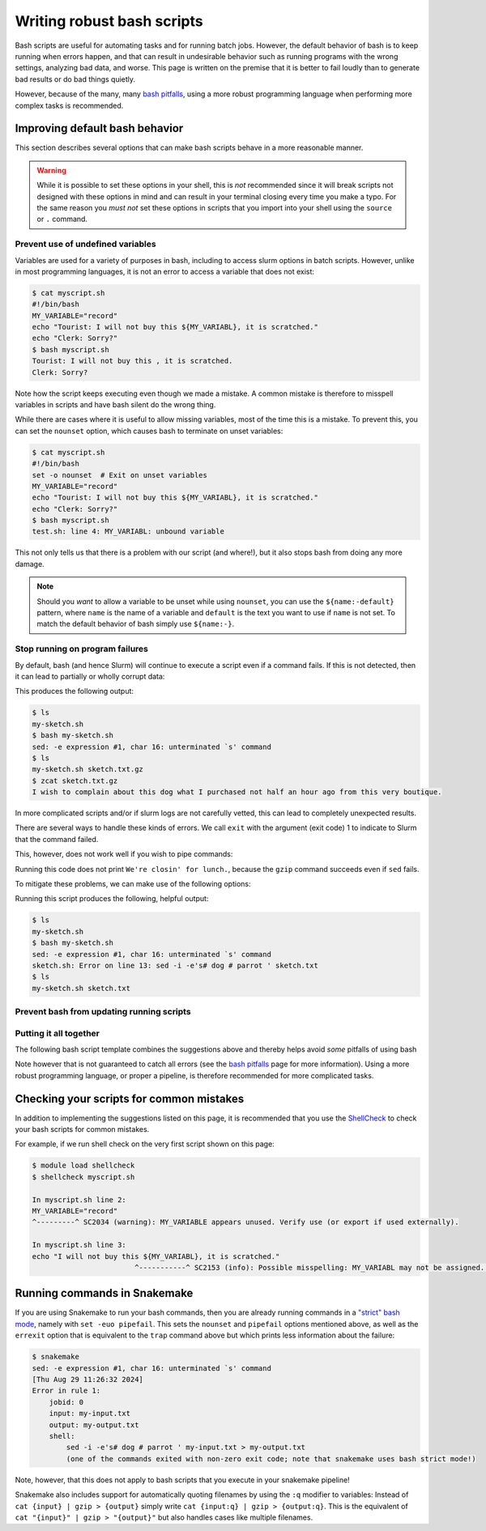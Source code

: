 .. _p_tips_robustscripts:

#############################
 Writing robust bash scripts
#############################

Bash scripts are useful for automating tasks and for running batch jobs.
However, the default behavior of bash is to keep running when errors
happen, and that can result in undesirable behavior such as running
programs with the wrong settings, analyzing bad data, and worse. This
page is written on the premise that it is better to fail loudly than to
generate bad results or do bad things quietly.

However, because of the many, many `bash pitfalls`_, using a more robust
programming language when performing more complex tasks is recommended.

*********************************
 Improving default bash behavior
*********************************

This section describes several options that can make bash scripts behave
in a more reasonable manner.

.. warning::

   While it is possible to set these options in your shell, this is
   *not* recommended since it will break scripts not designed with these
   options in mind and can result in your terminal closing every time
   you make a typo. For the same reason you *must not* set these options
   in scripts that you import into your shell using the ``source`` or
   ``.`` command.

Prevent use of undefined variables
==================================

Variables are used for a variety of purposes in bash, including to
access slurm options in batch scripts. However, unlike in most
programming languages, it is not an error to access a variable that does
not exist:

.. code-block:: console

   $ cat myscript.sh
   #!/bin/bash
   MY_VARIABLE="record"
   echo "Tourist: I will not buy this ${MY_VARIABL}, it is scratched."
   echo "Clerk: Sorry?"
   $ bash myscript.sh
   Tourist: I will not buy this , it is scratched.
   Clerk: Sorry?

Note how the script keeps executing even though we made a mistake. A
common mistake is therefore to misspell variables in scripts and have
bash silent do the wrong thing.

While there are cases where it is useful to allow missing variables,
most of the time this is a mistake. To prevent this, you can set the
``nounset`` option, which causes bash to terminate on unset variables:

.. code-block:: console

   $ cat myscript.sh
   #!/bin/bash
   set -o nounset  # Exit on unset variables
   MY_VARIABLE="record"
   echo "Tourist: I will not buy this ${MY_VARIABL}, it is scratched."
   echo "Clerk: Sorry?"
   $ bash myscript.sh
   test.sh: line 4: MY_VARIABL: unbound variable

This not only tells us that there is a problem with our script (and
where!), but it also stops bash from doing any more damage.

.. note::

   Should you *want* to allow a variable to be unset while using
   ``nounset``, you can use the ``${name:-default}`` pattern, where
   ``name`` is the name of a variable and ``default`` is the text you
   want to use if ``name`` is not set. To match the default behavior of
   bash simply use ``${name:-}``.

Stop running on program failures
================================

By default, bash (and hence Slurm) will continue to execute a script
even if a command fails. If this is not detected, then it can lead to
partially or wholly corrupt data:

.. code-block:: bash
   :linenos:

   #!/bin/bash
   # 1. Create some data
   echo "I wish to complain about this dog what I purchased not half an hour ago from this very boutique." > sketch.txt
   # 2. Process the data (badly)
   sed -i -e's# dog # parrot ' sketch.txt
   # 3. Etc.
   gzip sketch.txt

This produces the following output:

.. code-block:: console

   $ ls
   my-sketch.sh
   $ bash my-sketch.sh
   sed: -e expression #1, char 16: unterminated `s' command
   $ ls
   my-sketch.sh sketch.txt.gz
   $ zcat sketch.txt.gz
   I wish to complain about this dog what I purchased not half an hour ago from this very boutique.

In more complicated scripts and/or if slurm logs are not carefully
vetted, this can lead to completely unexpected results.

There are several ways to handle these kinds of errors. We call ``exit``
with the argument (exit code) 1 to indicate to Slurm that the command
failed.

.. code-block:: bash
   :linenos:

   # 1. Exit if command fails, but nothing else
   sed -i -e's# dog # parrot ' sketch.txt || exit 1
   # 2. Manually handle the failure
   if ! sed -i -e's# dog # parrot ' sketch.txt; then
       echo "We're closin' for lunch."
       exit 1
   fi
   # 3. Ignore failures, if the command is expected to fail sometimes.
   #    This should be used with care!
   sed -i -e's# dog # parrot ' sketch.txt || true

This, however, does not work well if you wish to pipe commands:

.. code-block:: bash
   :linenos:

   if ! sed -i -e's# dog # parrot ' sketch.txt | gzip > sketch.txt.gz; then
       echo "We're closin' for lunch."
       exit 1
   fi

Running this code does not print ``We're closin' for lunch.``, because
the ``gzip`` command succeeds even if ``sed`` fails.

To mitigate these problems, we can make use of the following options:

.. code-block:: bash
   :linenos:
   :emphasize-lines: 3-8

   #!/bin/bash

   # Abort on unhandled failure in pipes
   set -o pipefail
   # Ensure that custom functions inherit these options
   set -o errtrace
   # Print debug message and terminate script on failures
   trap 's=$?; echo >&2 "$0: Error on line "$LINENO": $BASH_COMMAND"; exit $s' ERR

   # 1. Create some data
   echo "I wish to complain about this dog what I purchased not half an hour ago from this very boutique." > sketch.txt
   # 2. Process the data (badly)
   sed -i -e's# dog # parrot ' sketch.txt
   # 3. Etc.
   gzip sketch.txt

Running this script produces the following, helpful output:

.. code-block:: console

   $ ls
   my-sketch.sh
   $ bash my-sketch.sh
   sed: -e expression #1, char 16: unterminated `s' command
   sketch.sh: Error on line 13: sed -i -e's# dog # parrot ' sketch.txt
   $ ls
   my-sketch.sh sketch.txt

Prevent bash from updating running scripts
==========================================

..
   TODO

Putting it all together
=======================

The following bash script template combines the suggestions above and
thereby helps avoid *some* pitfalls of using bash

.. code-block:: bash
   :linenos:

   #!/bin/bash
   # FIXME: SBATCH commands go here!
   {
   set -o nounset  # Exit on unset variables
   set -o pipefail # Exit on unhandled failure in pipes
   set -o errtrace # Have functions inherit ERR traps
   # Print debug message and terminate script on non-zero return codes
   trap 's=$?; echo >&2 "$0: Error on line "$LINENO": $BASH_COMMAND"; exit $s' ERR

   # FIXME: Your commands go here!

   # Prevent the script from continuing if the file has changed
   exit $?
   }

Note however that is not guaranteed to catch all errors (see the `bash
pitfalls`_ page for more information). Using a more robust programming
language, or proper a pipeline, is therefore recommended for more
complicated tasks.

*******************************************
 Checking your scripts for common mistakes
*******************************************

In addition to implementing the suggestions listed on this page, it is
recommended that you use the ShellCheck_ to check your bash scripts for
common mistakes.

For example, if we run shell check on the very first script shown on
this page:

.. code-block:: console

   $ module load shellcheck
   $ shellcheck myscript.sh

   In myscript.sh line 2:
   MY_VARIABLE="record"
   ^---------^ SC2034 (warning): MY_VARIABLE appears unused. Verify use (or export if used externally).

   In myscript.sh line 3:
   echo "I will not buy this ${MY_VARIABL}, it is scratched."
                           ^-----------^ SC2153 (info): Possible misspelling: MY_VARIABL may not be assigned. Did you mean MY_VARIABLE?

*******************************
 Running commands in Snakemake
*******************************

If you are using Snakemake to run your bash commands, then you are
already running commands in a `"strict" bash mode`_, namely with ``set
-euo pipefail``. This sets the ``nounset`` and ``pipefail`` options
mentioned above, as well as the ``errexit`` option that is equivalent to
the ``trap`` command above but which prints less information about the
failure:

.. code-block:: console

   $ snakemake
   sed: -e expression #1, char 16: unterminated `s' command
   [Thu Aug 29 11:26:32 2024]
   Error in rule 1:
       jobid: 0
       input: my-input.txt
       output: my-output.txt
       shell:
           sed -i -e's# dog # parrot ' my-input.txt > my-output.txt
           (one of the commands exited with non-zero exit code; note that snakemake uses bash strict mode!)

Note, however, that this does not apply to bash scripts that you execute
in your snakemake pipeline!

Snakemake also includes support for automatically quoting filenames by
using the ``:q`` modifier to variables: Instead of ``cat {input} | gzip
> {output}`` simply write ``cat {input:q} | gzip > {output:q}``. This is
the equivalent of ``cat "{input}" | gzip > "{output}"`` but also handles
cases like multiple filenames.

.. _"strict" bash mode: https://snakemake.readthedocs.io/en/stable/project_info/faq.html#my-shell-command-fails-with-exit-code-0-from-within-a-pipe-what-s-wrong

.. _bash pitfalls: https://mywiki.wooledge.org/BashPitfalls

.. _shellcheck: https://github.com/koalaman/shellcheck
